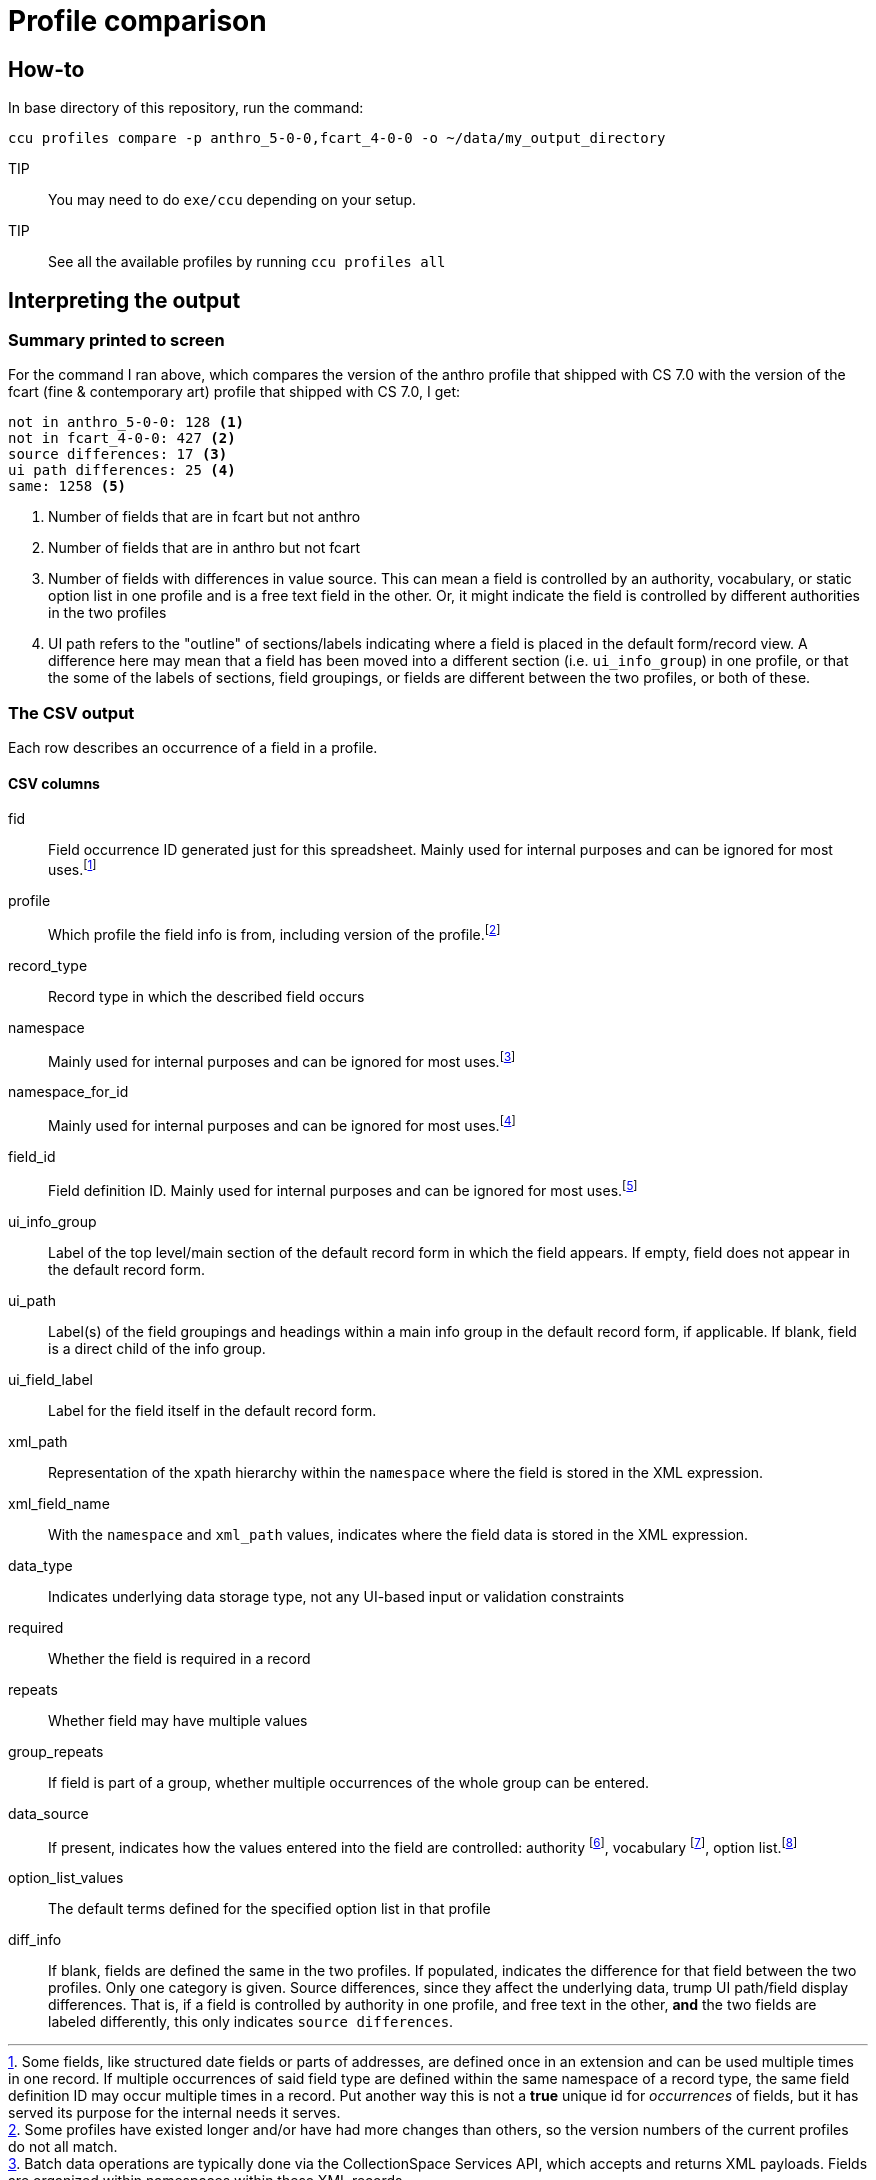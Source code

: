 = Profile comparison

== How-to

In base directory of this repository, run the command:

 ccu profiles compare -p anthro_5-0-0,fcart_4-0-0 -o ~/data/my_output_directory

TIP:: You may need to do `exe/ccu` depending on your setup.

TIP:: See all the available profiles by running `ccu profiles all`

== Interpreting the output
=== Summary printed to screen
For the command I ran above, which compares the version of the anthro profile that shipped with CS 7.0 with the version of the fcart (fine & contemporary art) profile that shipped with CS 7.0, I get:

[source]
----
not in anthro_5-0-0: 128 <1>
not in fcart_4-0-0: 427 <2>
source differences: 17 <3>
ui path differences: 25 <4>
same: 1258 <5>
----
<1> Number of fields that are in fcart but not anthro
<2> Number of fields that are in anthro but not fcart
<3> Number of fields with differences in value source. This can mean a field is controlled by an authority, vocabulary, or static option list in one profile and is a free text field in the other. Or, it might indicate the field is controlled by different authorities in the two profiles
<4> UI path refers to the "outline" of sections/labels indicating where a field is placed in the default form/record view. A difference here may mean that a field has been moved into a different section (i.e. `ui_info_group`) in one profile, or that the some of the labels of sections, field groupings, or fields are different between the two profiles, or both of these.

=== The CSV output
Each row describes an occurrence of a field in a profile.

==== CSV columns
fid:: Field occurrence ID generated just for this spreadsheet. Mainly used for internal purposes and can be ignored for most uses.footnote:[Some fields, like structured date fields or parts of addresses, are defined once in an extension and can be used multiple times in one record. If multiple occurrences of said field type are defined within the same namespace of a record type, the same field definition ID may occur multiple times in a record. Put another way this is not a **true** unique id for _occurrences_ of fields, but it has served its purpose for the internal needs it serves.]
profile:: Which profile the field info is from, including version of the profile.footnote:[Some profiles have existed longer and/or have had more changes than others, so the version numbers of the current profiles do not all match.]
record_type:: Record type in which the described field occurs
namespace:: Mainly used for internal purposes and can be ignored for most uses.footnote:[Batch data operations are typically done via the CollectionSpace Services API, which accepts and returns XML payloads. Fields are organized within namespaces within these XML records.]
namespace_for_id:: Mainly used for internal purposes and can be ignored for most uses.footnote:[If field is defined by an extension, this should indicate the extension's namespace and not the namespace of where the field is defined in a given record.]
field_id:: Field definition ID. Mainly used for internal purposes and can be ignored for most uses.footnote:[Allows you to see that all occurrences of `dateDisplayDate` have the same field definition, etc.]
ui_info_group:: Label of the top level/main section of the default record form in which the field appears. If empty, field does not appear in the default record form.
ui_path:: Label(s) of the field groupings and headings within a main info group in the default record form, if applicable. If blank, field is a direct child of the info group.
ui_field_label:: Label for the field itself in the default record form.
xml_path:: Representation of the xpath hierarchy within the `namespace` where the field is stored in the XML expression.
xml_field_name:: With the `namespace` and `xml_path` values, indicates where the field data is stored in the XML expression.
data_type:: Indicates underlying data storage type, not any UI-based input or validation constraints
required:: Whether the field is required in a record
repeats:: Whether field may have multiple values
group_repeats:: If field is part of a group, whether multiple occurrences of the whole group can be entered.
data_source:: If present, indicates how the values entered into the field are controlled: authority footnote:[Terms managed via authority records], vocabulary footnote:[Terms managed via Tools > Term Lists], option list.footnote:[Terms defined in profile. Can be customized in individual site config]
option_list_values:: The default terms defined for the specified option list in that profile
diff_info:: If blank, fields are defined the same in the two profiles. If populated, indicates the difference for that field between the two profiles. Only one category is given. Source differences, since they affect the underlying data, trump UI path/field display differences. That is, if a field is controlled by authority in one profile, and free text in the other, *and* the two fields are labeled differently, this only indicates `source differences`.

